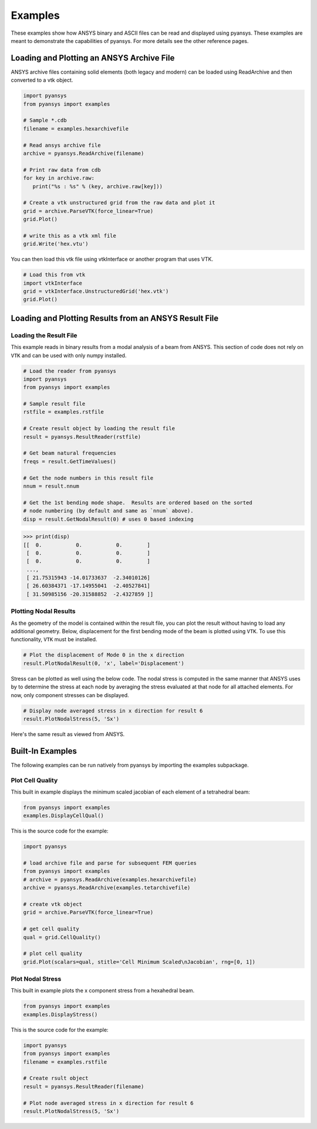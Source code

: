 Examples
========

These examples show how ANSYS binary and ASCII files can be read and displayed using pyansys.  These examples are meant to demonstrate the capabilities of pyansys.  For more details see the other reference pages.

Loading and Plotting an ANSYS Archive File
------------------------------------------

.. _examples_ref:

ANSYS archive files containing solid elements (both legacy and modern) can be loaded using ReadArchive and then converted to a vtk object.


.. code:: python

    import pyansys
    from pyansys import examples
    
    # Sample *.cdb
    filename = examples.hexarchivefile
    
    # Read ansys archive file
    archive = pyansys.ReadArchive(filename)
    
    # Print raw data from cdb
    for key in archive.raw:
       print("%s : %s" % (key, archive.raw[key]))
    
    # Create a vtk unstructured grid from the raw data and plot it
    grid = archive.ParseVTK(force_linear=True)
    grid.Plot()
    
    # write this as a vtk xml file 
    grid.Write('hex.vtu')


.. image:: ./images/hexbeam.png


You can then load this vtk file using vtkInterface or another program that uses VTK.
    
.. code:: python

    # Load this from vtk
    import vtkInterface
    grid = vtkInterface.UnstructuredGrid('hex.vtk')
    grid.Plot()


Loading and Plotting Results from an ANSYS Result File
------------------------------------------------------

Loading the Result File
~~~~~~~~~~~~~~~~~~~~~~~

This example reads in binary results from a modal analysis of a beam from ANSYS.  This section of code does not rely on ``VTK`` and can be used with only numpy installed.

.. code:: python

    # Load the reader from pyansys
    import pyansys
    from pyansys import examples
    
    # Sample result file
    rstfile = examples.rstfile
    
    # Create result object by loading the result file
    result = pyansys.ResultReader(rstfile)
    
    # Get beam natural frequencies
    freqs = result.GetTimeValues()
    
    # Get the node numbers in this result file
    nnum = result.nnum
    
    # Get the 1st bending mode shape.  Results are ordered based on the sorted 
    # node numbering (by default and same as `nnum` above).
    disp = result.GetNodalResult(0) # uses 0 based indexing 
    
.. code:: python

    >>> print(disp)
    [[  0.           0.           0.        ]
     [  0.           0.           0.        ]
     [  0.           0.           0.        ]
     ..., 
     [ 21.75315943 -14.01733637  -2.34010126]
     [ 26.60384371 -17.14955041  -2.40527841]
     [ 31.50985156 -20.31588852  -2.4327859 ]]


Plotting Nodal Results
~~~~~~~~~~~~~~~~~~~~~~
As the geometry of the model is contained within the result file, you can plot the result without having to load any additional geometry.  Below, displacement for the first bending mode of the beam is plotted using ``VTK``.  To use this functionality, ``VTK`` must be installed.

.. code:: python
    
    # Plot the displacement of Mode 0 in the x direction
    result.PlotNodalResult(0, 'x', label='Displacement')
    

.. image:: ./images/hexbeam_disp.png


Stress can be plotted as well using the below code.  The nodal stress is computed in the same manner that ANSYS uses by to determine the stress at each node by averaging the stress evaluated at that node for all attached elements.  For now, only component stresses can be displayed.

.. code:: python
    
    # Display node averaged stress in x direction for result 6
    result.PlotNodalStress(5, 'Sx')
    

.. image:: ./images/beam_stress.png

Here's the same result as viewed from ANSYS.

.. image:: ./images/ansys_stress.png



Built-In Examples
-----------------
The following examples can be run natively from pyansys by importing the examples subpackage.


Plot Cell Quality
~~~~~~~~~~~~~~~~~
This built in example displays the minimum scaled jacobian of each element of a tetrahedral beam:

.. code:: python

    from pyansys import examples
    examples.DisplayCellQual()

.. image:: ./images/cellqual.png

This is the source code for the example:

.. code:: python

    import pyansys

    # load archive file and parse for subsequent FEM queries
    from pyansys import examples
    # archive = pyansys.ReadArchive(examples.hexarchivefile)
    archive = pyansys.ReadArchive(examples.tetarchivefile)
            
    # create vtk object
    grid = archive.ParseVTK(force_linear=True)

    # get cell quality
    qual = grid.CellQuality()
    
    # plot cell quality
    grid.Plot(scalars=qual, stitle='Cell Minimum Scaled\nJacobian', rng=[0, 1])
    

Plot Nodal Stress
~~~~~~~~~~~~~~~~~
This built in example plots the x component stress from a hexahedral beam.
    
.. code:: python

    from pyansys import examples
    examples.DisplayStress()

.. image:: ./images/beam_stress.png

This is the source code for the example:

.. code:: python

    import pyansys
    from pyansys import examples
    filename = examples.rstfile
    
    # Create rsult object
    result = pyansys.ResultReader(filename)
    
    # Plot node averaged stress in x direction for result 6
    result.PlotNodalStress(5, 'Sx')
